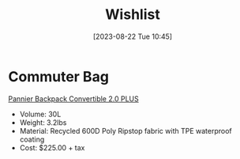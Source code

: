 #+title:      Wishlist
#+date:       [2023-08-22 Tue 10:45]
#+filetags:   :items:
#+identifier: 20230822T104501

* Commuter Bag
[[https://www.twowheelgear.com/products/pannier-backpack-convertible-plus][Pannier Backpack Convertible 2.0 PLUS]]
+ Volume:  30L
+ Weight:  3.2lbs
+ Material: Recycled 600D Poly Ripstop fabric with TPE waterproof coating
+ Cost: $225.00 + tax      
